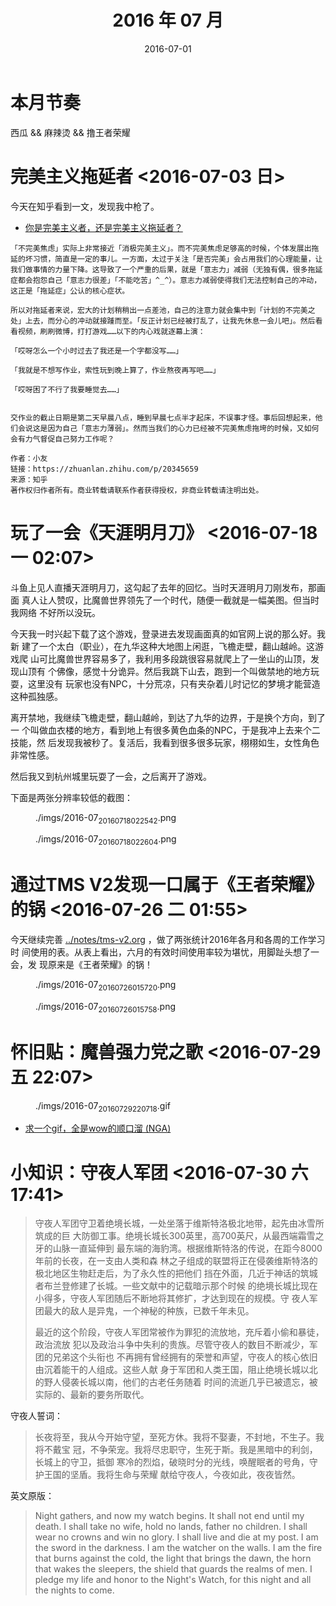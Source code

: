 #+TITLE: 2016 年 07 月
#+DATE: 2016-07-01

* 本月节奏
西瓜 && 麻辣烫 && 撸王者荣耀

* 完美主义拖延者 <2016-07-03 日>
今天在知乎看到一文，发现我中枪了。

- [[https://zhuanlan.zhihu.com/p/20345659][你是完美主义者，还是完美主义拖延者？]]
  
#+BEGIN_EXAMPLE
「不完美焦虑」实际上非常接近「消极完美主义」。而不完美焦虑足够高的时候，个体发展出拖延的坏习惯，简直是一定的事儿。一方面，太过于关注「是否完美」会占用我们的心理能量，让我们做事情的力量下降。这导致了一个严重的后果，就是「意志力」减弱（无独有偶，很多拖延症都会抱怨自己「意志力很差」「不能吃苦」^_^）。意志力减弱使得我们无法控制自己的冲动，这正是「拖延症」公认的核心症状。

所以对拖延者来说，宏大的计划稍稍出一点差池，自己的注意力就会集中到「计划的不完美之处」上去，而分心的冲动就接踵而至。「反正计划已经被打乱了，让我先休息一会儿吧」。然后看看视频，刷刷微博，打打游戏……以下的内心戏就逐幕上演：

「哎呀怎么一个小时过去了我还是一个字都没写……」

「我就是不想写作业，索性玩到晚上算了，作业熬夜再写吧……」

「哎呀困了不行了我要睡觉去……」


交作业的截止日期是第二天早晨八点，睡到早晨七点半才起床，不误事才怪。事后回想起来，他们会说这是因为自己「意志力薄弱」。然而当我们的心力已经被不完美焦虑拖垮的时候，又如何会有力气督促自己努力工作呢？

作者：小友
链接：https://zhuanlan.zhihu.com/p/20345659
来源：知乎
著作权归作者所有。商业转载请联系作者获得授权，非商业转载请注明出处。
#+END_EXAMPLE
* 玩了一会《天涯明月刀》 <2016-07-18 一 02:07>
斗鱼上见人直播天涯明月刀，这勾起了去年的回忆。当时天涯明月刀刚发布，那画面
真人让人赞叹，比魔兽世界领先了一个时代，随便一截就是一幅美图。但当时我网络
不好所以没玩。

今天我一时兴起下载了这个游戏，登录进去发现画面真的如官网上说的那么好。我新
建了一个太白（职业），在九华这种大地图上闲逛，飞檐走壁，翻山越岭。这游戏爬
山可比魔兽世界容易多了，我利用多段跳很容易就爬上了一坐山的山顶，发现山顶有
个佛像，感觉十分诡异。然后我跳下山去，跑到一个叫做禁地的地方玩耍，这里没有
玩家也没有NPC，十分荒凉，只有夹杂着儿时记忆的梦境才能营造这种孤独感。

离开禁地，我继续飞檐走壁，翻山越岭，到达了九华的边界，于是换个方向，到了一
个叫做血衣楼的地方，看到地上有很多黄色血条的NPC，于是我冲上去来个二技能，然
后发现我被秒了。复活后，我看到很多很多玩家，栩栩如生，女性角色非常性感。

然后我又到杭州城里玩耍了一会，之后离开了游戏。

下面是两张分辨率较低的截图：
#+CAPTION: ./imgs/2016-07_20160718022542.png
[[./imgs/2016-07_20160718022542.png]]

#+CAPTION: ./imgs/2016-07_20160718022604.png
[[./imgs/2016-07_20160718022604.png]]
* 通过TMS V2发现一口属于《王者荣耀》的锅 <2016-07-26 二 01:55>
今天继续完善 [[../notes/tms-v2.org]] ，做了两张统计2016年各月和各周的工作学习时
间使用的表。从表上看出，六月的有效时间使用率较为堪忧，用脚趾头想了一会，发
现原来是《王者荣耀》的锅！

#+CAPTION: ./imgs/2016-07_20160726015720.png
[[./imgs/2016-07_20160726015720.png]]

#+CAPTION: ./imgs/2016-07_20160726015758.png
[[./imgs/2016-07_20160726015758.png]]
* 怀旧贴：魔兽强力党之歌 <2016-07-29 五 22:07>
#+CAPTION: ./imgs/2016-07_20160729220718.gif
[[./imgs/2016-07_20160729220718.gif]]

- [[http://bbs.nga.cn/read.phptid%3D9601970][求一个gif，全是wow的顺口溜 (NGA)]]
* 小知识：守夜人军团 <2016-07-30 六 17:41>
#+BEGIN_QUOTE
守夜人军团守卫着绝境长城，一处坐落于维斯特洛极北地带，起先由冰雪所筑成的巨
大防御工事。绝境长城长300英里，高700英尺，从最西端霜雪之牙的山脉一直延伸到
最东端的海豹湾。根据维斯特洛的传说，在距今8000年前的长夜，在一支由人类和森
林之子组成的联盟将正在侵袭维斯特洛的极北地区生物赶走后，为了永久性的把他们
挡在外面，几近于神话的筑城者布兰登修建了长城。一些文献中的记载暗示那个时候
的绝境长城比现在小得多，守夜人军团随后不断地将其修扩，才达到现在的规模。守
夜人军团最大的敌人是异鬼，一个神秘的种族，已数千年未见。


最近的这个阶段，守夜人军团常被作为罪犯的流放地，充斥着小偷和暴徒，政治流放
犯以及政治斗争中失利的贵族。尽管守夜人的数目不断减少，军团的兄弟这个头衔也
不再拥有曾经拥有的荣誉和声望，守夜人的核心依旧由沉着能干的人组成。这些人献
身于军团和人类王国，阻止绝境长城以北的野人侵袭长城以南，他们的古老任务随着
时间的流逝几乎已被遗忘，被实际的、最新的要务所取代。
#+END_QUOTE
  
守夜人誓词：
#+BEGIN_QUOTE
长夜将至，我从今开始守望，至死方休。我将不娶妻，不封地，不生子。我将不戴宝
冠，不争荣宠。我将尽忠职守，生死于斯。我是黑暗中的利剑，长城上的守卫，抵御
寒冷的烈焰，破晓时分的光线，唤醒眠者的号角，守护王国的坚盾。我将生命与荣耀
献给守夜人，今夜如此，夜夜皆然。
#+END_QUOTE

英文原版：
#+BEGIN_QUOTE
Night gathers, and now my watch begins. It shall not end until my
death. I shall take no wife, hold no lands, father no children. I shall
wear no crowns and win no glory. I shall live and die at my post. I am the
sword in the darkness. I am the watcher on the walls. I am the fire that
burns against the cold, the light that brings the dawn, the horn that wakes
the sleepers, the shield that guards the realms of men. I pledge my life
and honor to the Night's Watch, for this night and all the nights to
come.
#+END_QUOTE
